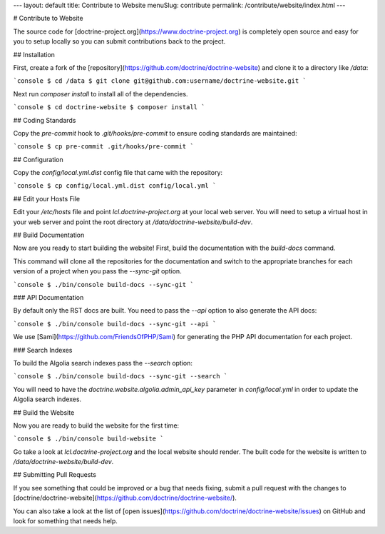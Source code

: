 ---
layout: default
title: Contribute to Website
menuSlug: contribute
permalink: /contribute/website/index.html
---

# Contribute to Website

The source code for [doctrine-project.org](https://www.doctrine-project.org)
is completely open source and easy for you to setup locally so you can submit
contributions back to the project.

## Installation

First, create a fork of the [repository](https://github.com/doctrine/doctrine-website)
and clone it to a directory like `/data`:

```console
$ cd /data
$ git clone git@github.com:username/doctrine-website.git
```

Next run `composer install` to install all of the dependencies.

```console
$ cd doctrine-website
$ composer install
```

## Coding Standards

Copy the `pre-commit` hook to `.git/hooks/pre-commit` to ensure
coding standards are maintained:

```console
$ cp pre-commit .git/hooks/pre-commit
```

## Configuration

Copy the `config/local.yml.dist` config file that came with the repository:

```console
$ cp config/local.yml.dist config/local.yml
```

## Edit your Hosts File

Edit your `/etc/hosts` file and point `lcl.doctrine-project.org` at your
local web server. You will need to setup a virtual host in your web server
and point the root directory at `/data/doctrine-website/build-dev`.

## Build Documentation

Now are you ready to start building the website! First, build the
documentation with the `build-docs` command.

This command will clone all the repositories for the documentation and
switch to the appropriate branches for each version of a project when
you pass the `--sync-git` option.

```console
$ ./bin/console build-docs --sync-git
```

### API Documentation

By default only the RST docs are built. You need to pass the `--api`
option to also generate the API docs:

```console
$ ./bin/console build-docs --sync-git --api
```

We use [Sami](https://github.com/FriendsOfPHP/Sami) for generating the PHP
API documentation for each project.

### Search Indexes

To build the Algolia search indexes pass the `--search` option:

```console
$ ./bin/console build-docs --sync-git --search
```

You will need to have the `doctrine.website.algolia.admin_api_key` parameter in
`config/local.yml` in order to update the Algolia search indexes.

## Build the Website

Now you are ready to build the website for the first time:

```console
$ ./bin/console build-website
```

Go take a look at `lcl.doctrine-project.org` and the local website should render.
The built code for the website is written to `/data/doctrine-website/build-dev`.

## Submitting Pull Requests

If you see something that could be improved or a bug that needs fixing, submit a pull
request with the changes to [doctrine/doctrine-website](https://github.com/doctrine/doctrine-website/).

You can also take a look at the list of [open issues](https://github.com/doctrine/doctrine-website/issues)
on GitHub and look for something that needs help.
